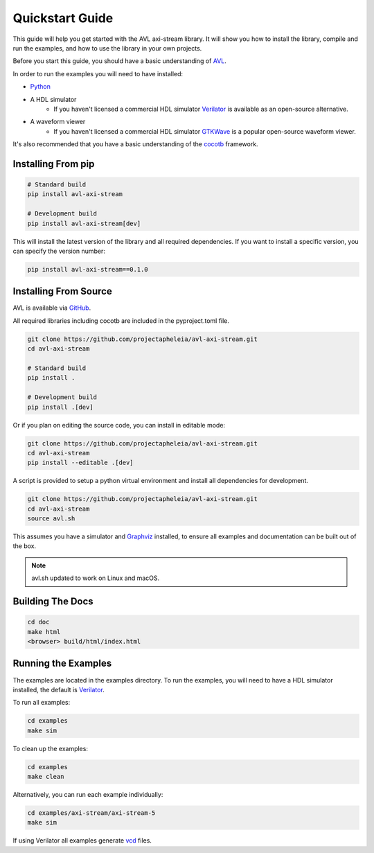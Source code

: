 Quickstart Guide
================

This guide will help you get started with the AVL axi-stream library. It will show you how to install the library, compile and run the examples, \
and how to use the library in your own projects.

Before you start this guide, you should have a basic understanding of `AVL <https://avl-core.readthedocs.io/en/latest/>`_.

In order to run the examples you will need to have installed:

- `Python <https://www.python.org/downloads/>`_

- A HDL simulator
    - If you haven't licensed a commercial HDL simulator `Verilator <https://www.veripool.org/wiki/verilator>`_ is available as an open-source alternative.

- A waveform viewer
    - If you haven't licensed a commercial HDL simulator `GTKWave <http://gtkwave.sourceforge.net/>`_ is a popular open-source waveform viewer.

It's also recommended that you have a basic understanding of the `cocotb <https://docs.cocotb.org/en/stable/>`_ framework.

Installing From pip
---------------------

.. code-block:: bash

    # Standard build
    pip install avl-axi-stream

    # Development build
    pip install avl-axi-stream[dev]

This will install the latest version of the library and all required dependencies.
If you want to install a specific version, you can specify the version number:

.. code-block:: bash

    pip install avl-axi-stream==0.1.0

Installing From Source
----------------------

AVL is available via `GitHub <https://github.com/projectapheleia/avl-axi-stream.git>`_.

All required libraries including cocotb are included in the pyproject.toml file.

.. code-block:: bash

    git clone https://github.com/projectapheleia/avl-axi-stream.git
    cd avl-axi-stream

    # Standard build
    pip install .

    # Development build
    pip install .[dev]

Or if you plan on editing the source code, you can install in editable mode:

.. code-block:: bash

    git clone https://github.com/projectapheleia/avl-axi-stream.git
    cd avl-axi-stream
    pip install --editable .[dev]

A script is provided to setup a python virtual environment and install all dependencies for development.

.. code-block:: bash

    git clone https://github.com/projectapheleia/avl-axi-stream.git
    cd avl-axi-stream
    source avl.sh

This assumes you have a simulator and `Graphviz <https://graphviz.gitlab.io/download/>`_ installed, to ensure all examples and documentation can be built out of the box.

.. note::

    avl.sh updated to work on Linux and macOS.

Building The Docs
-----------------

.. code-block:: bash

    cd doc
    make html
    <browser> build/html/index.html

Running the Examples
--------------------

The examples are located in the examples directory. To run the examples, you will need to have a HDL simulator installed, the default is `Verilator <https://www.veripool.org/wiki/verilator>`_.

To run all examples:

.. code-block:: bash

    cd examples
    make sim

To clean up the examples:

.. code-block:: bash

    cd examples
    make clean

Alternatively, you can run each example individually:

.. code-block:: bash

    cd examples/axi-stream/axi-stream-5
    make sim

If using Verilator all examples generate `vcd <https://en.wikipedia.org/wiki/Value_change_dump>`_ files.
